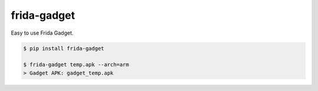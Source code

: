 frida-gadget
============================================================
| Easy to use Frida Gadget. 

.. code:: sh

  $ pip install frida-gadget 

  $ frida-gadget temp.apk --arch=arm
  > Gadget APK: gadget_temp.apk


